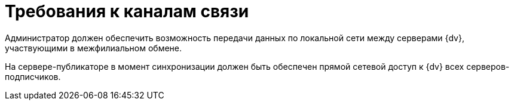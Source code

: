 = Требования к каналам связи

Администратор должен обеспечить возможность передачи данных по локальной сети между серверами {dv}, участвующими в межфилиальном обмене.

На сервере-публикаторе в момент синхронизации должен быть обеспечен прямой сетевой доступ к {dv} всех серверов-подписчиков.
